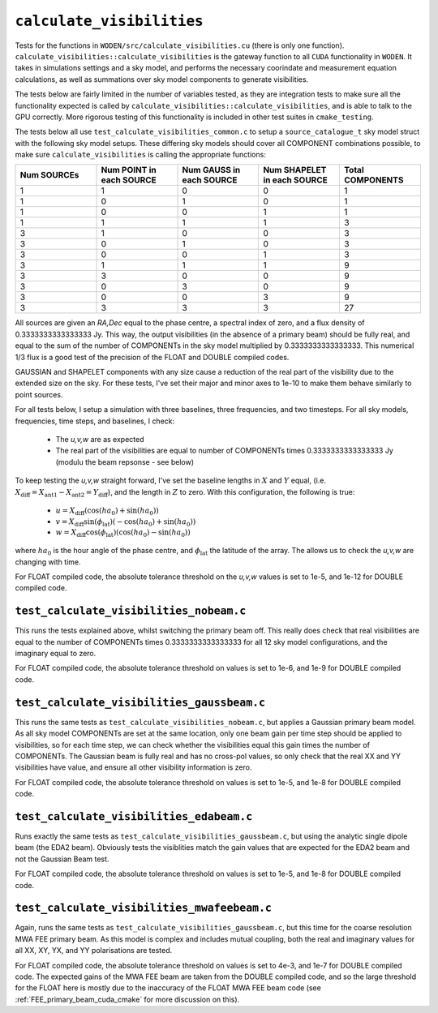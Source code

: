 ``calculate_visibilities``
===========================
Tests for the functions in ``WODEN/src/calculate_visibilities.cu`` (there is only one function). ``calculate_visibilities::calculate_visibilities`` is the gateway function
to all ``CUDA`` functionality in ``WODEN``. It takes in simulations settings and
a sky model, and performs the necessary coorindate and measurement equation calculations, as well as summations over sky model components to generate visibilities.

The tests below are fairly limited in the number of variables tested, as they
are integration tests to make sure all the functionality expected is called by ``calculate_visibilities::calculate_visibilities``, and is able to talk to the
GPU correctly. More rigorous testing of this functionality is included in other
test suites in ``cmake_testing``.

The tests below all use ``test_calculate_visibilities_common.c`` to setup a
``source_catalogue_t`` sky model struct with the following sky model setups.
These differing sky models should cover all COMPONENT combinations possible, to
make sure ``calculate_visibilities`` is calling the appropriate functions:

.. list-table::
   :widths: 30 30 30 30 30
   :header-rows: 1

   * - Num SOURCEs
     - Num POINT in each SOURCE
     - Num GAUSS in each SOURCE
     - Num SHAPELET in each SOURCE
     - Total COMPONENTS
   * - 1
     - 1
     - 0
     - 0
     - 1
   * - 1
     - 0
     - 1
     - 0
     - 1
   * - 1
     - 0
     - 0
     - 1
     - 1
   * - 1
     - 1
     - 1
     - 1
     - 3
   * - 3
     - 1
     - 0
     - 0
     - 3
   * - 3
     - 0
     - 1
     - 0
     - 3
   * - 3
     - 0
     - 0
     - 1
     - 3
   * - 3
     - 1
     - 1
     - 1
     - 9
   * - 3
     - 3
     - 0
     - 0
     - 9
   * - 3
     - 0
     - 3
     - 0
     - 9
   * - 3
     - 0
     - 0
     - 3
     - 9
   * - 3
     - 3
     - 3
     - 3
     - 27

All sources are given an *RA,Dec* equal to the phase centre, a spectral index
of zero, and a flux density of 0.3333333333333333 Jy. This way, the output visibilities
(in the absence of a primary beam) should be fully real, and equal to the sum of the number of
COMPONENTs in the sky model multiplied by 0.3333333333333333. This numerical 1/3
flux is a good test of the precision of the FLOAT and DOUBLE compiled codes.

GAUSSIAN and SHAPELET components with any size cause a reduction of the real part
of the visibility due to the extended size on the sky. For these tests, I've set
their major and minor axes to 1e-10 to make them behave similarly to point sources.

For all tests below, I setup a simulation with three baselines, three frequencies,
and two timesteps. For all sky models, frequencies, time steps, and baselines, I check:

 - The *u,v,w* are as expected
 - The real part of the visibilities are equal to number of COMPONENTs times 0.3333333333333333 Jy (modulu the beam repsonse - see below)

To keep testing the *u,v,w* straight forward, I've set the baseline lengths in :math:`X` and :math:`Y` equal, (i.e. :math:`X_{\mathrm{diff}} = X_{\mathrm{ant1}} - X_{\mathrm{ant2}} = Y_{\mathrm{diff}}`), and the length in :math:`Z` to zero. With this configuration, the
following is true:

 - :math:`u = X_{\mathrm{diff}}(\cos(ha_0) + \sin(ha_0))`
 - :math:`v = X_{\mathrm{diff}}\sin(\phi_{\mathrm{lat}})(-\cos(ha_0) + \sin(ha_0))`
 - :math:`w = X_{\mathrm{diff}}\cos(\phi_{\mathrm{lat}})(\cos(ha_0) - \sin(ha_0))`

where :math:`ha_0` is the hour angle of the phase centre, and :math:`\phi_{\mathrm{lat}}`
the latitude of the array. The allows us to check the *u,v,w* are changing with time.

For FLOAT compiled code, the absolute tolerance threshold on the *u,v,w*
values is set to 1e-5, and 1e-12 for DOUBLE compiled code.

``test_calculate_visibilities_nobeam.c``
*********************************************
This runs the tests explained above, whilst switching the primary beam off. This
really does check that real visibilities are equal to the number of COMPONENTs
times 0.3333333333333333 for all 12 sky model configurations, and the imaginary
equal to zero.

For FLOAT compiled code, the absolute tolerance threshold on
values is set to 1e-6, and 1e-9 for DOUBLE compiled code.

``test_calculate_visibilities_gaussbeam.c``
*********************************************
This runs the same tests as ``test_calculate_visibilities_nobeam.c``, but applies
a Gaussian primary beam model. As all sky model COMPONENTs are set at the same location,
only one beam gain per time step should be applied to visibilities, so for each time
step, we can check whether the visibilities equal this gain times the number of
COMPONENTs. The Gaussian beam is fully real and has no cross-pol values, so only
check that the real XX and YY visibilities have value, and ensure all other
visibility information is zero.

For FLOAT compiled code, the absolute tolerance threshold on
values is set to 1e-5, and 1e-8 for DOUBLE compiled code.

``test_calculate_visibilities_edabeam.c``
*********************************************
Runs exactly the same tests as ``test_calculate_visibilities_gaussbeam.c``, but
using the analytic single dipole beam (the EDA2 beam). Obviously tests the
visiblities match the gain values that are expected for the EDA2 beam and not
the Gaussian Beam test.

For FLOAT compiled code, the absolute tolerance threshold on
values is set to 1e-5, and 1e-8 for DOUBLE compiled code.

``test_calculate_visibilities_mwafeebeam.c``
*********************************************
Again, runs the same tests as ``test_calculate_visibilities_gaussbeam.c``, but
this time for the coarse resolution MWA FEE primary beam. As this model is
complex and includes mutual coupling, both the real and imaginary values
for all XX, XY, YX, and YY polarisations are tested.

For FLOAT compiled code, the absolute tolerance threshold on
values is set to 4e-3, and 1e-7 for DOUBLE compiled code. The expected gains
of the MWA FEE beam are taken from the DOUBLE compiled code, and so the large
threshold for the FLOAT here is mostly due to the inaccuracy of the FLOAT
MWA FEE beam code (see :ref:`FEE_primary_beam_cuda_cmake` for more discussion on this).
